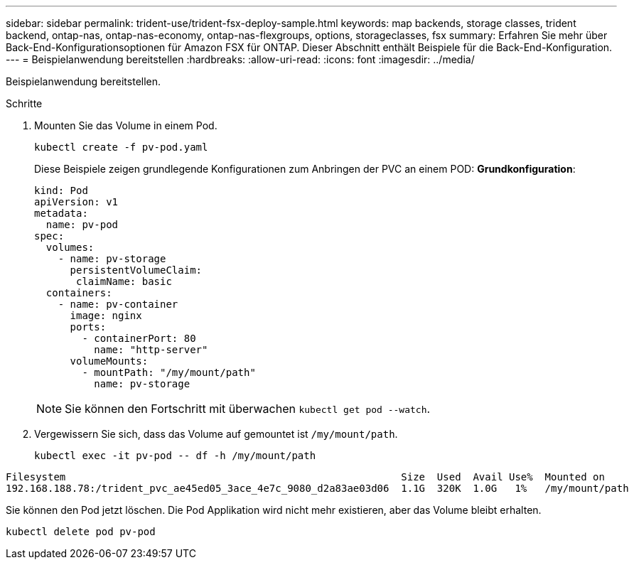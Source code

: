 ---
sidebar: sidebar 
permalink: trident-use/trident-fsx-deploy-sample.html 
keywords: map backends, storage classes, trident backend, ontap-nas, ontap-nas-economy, ontap-nas-flexgroups, options, storageclasses, fsx 
summary: Erfahren Sie mehr über Back-End-Konfigurationsoptionen für Amazon FSX für ONTAP. Dieser Abschnitt enthält Beispiele für die Back-End-Konfiguration. 
---
= Beispielanwendung bereitstellen
:hardbreaks:
:allow-uri-read: 
:icons: font
:imagesdir: ../media/


[role="lead"]
Beispielanwendung bereitstellen.

.Schritte
. Mounten Sie das Volume in einem Pod.
+
[source, console]
----
kubectl create -f pv-pod.yaml
----
+
Diese Beispiele zeigen grundlegende Konfigurationen zum Anbringen der PVC an einem POD: *Grundkonfiguration*:

+
[source, console]
----
kind: Pod
apiVersion: v1
metadata:
  name: pv-pod
spec:
  volumes:
    - name: pv-storage
      persistentVolumeClaim:
       claimName: basic
  containers:
    - name: pv-container
      image: nginx
      ports:
        - containerPort: 80
          name: "http-server"
      volumeMounts:
        - mountPath: "/my/mount/path"
          name: pv-storage
----
+

NOTE: Sie können den Fortschritt mit überwachen `kubectl get pod --watch`.

. Vergewissern Sie sich, dass das Volume auf gemountet ist `/my/mount/path`.
+
[source, console]
----
kubectl exec -it pv-pod -- df -h /my/mount/path
----


[listing]
----
Filesystem                                                        Size  Used  Avail Use%  Mounted on
192.168.188.78:/trident_pvc_ae45ed05_3ace_4e7c_9080_d2a83ae03d06  1.1G  320K  1.0G   1%   /my/mount/path
----
Sie können den Pod jetzt löschen. Die Pod Applikation wird nicht mehr existieren, aber das Volume bleibt erhalten.

[source, console]
----
kubectl delete pod pv-pod
----